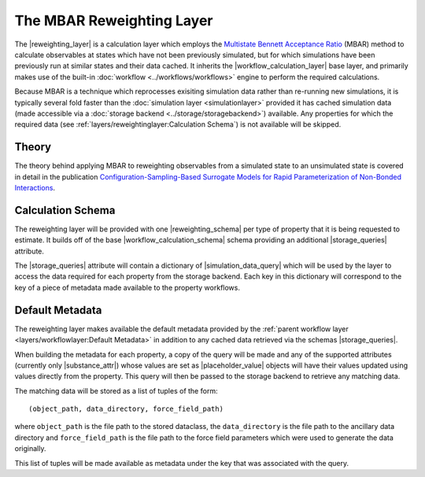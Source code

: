 .. |reweighting_layer|              replace:: :py:class:`~openff.evaluator.layers.reweighting.ReweightingLayer`
.. |reweighting_schema|             replace:: :py:class:`~openff.evaluator.layers.reweighting.ReweightingSchema`
.. |workflow_calculation_layer|     replace:: :py:class:`~openff.evaluator.layers.workflow.WorkflowCalculationLayer`
.. |workflow_calculation_schema|    replace:: :py:class:`~openff.evaluator.layers.workflow.WorkflowCalculationSchema`

.. |storage_queries|                replace:: :py:attr:`~openff.evaluator.layers.reweighting.ReweightingSchema.storage_queries`
.. |simulation_data_query|          replace:: :py:class:`~openff.evaluator.storage.query.SimulationDataQuery`
.. |substance_attr|                 replace:: :py:attr:`~openff.evaluator.storage.query.SimulationDataQuery.substance`

.. |placeholder_value|              replace:: :py:class:`~openff.evaluator.attributes.PlaceholderValue`

The MBAR Reweighting Layer
==========================

The |reweighting_layer| is a calculation layer which employs the `Multistate Bennett Acceptance Ratio <http://www.
alchemistry.org/wiki/Multistate_Bennett_Acceptance_Ratio>`_ (MBAR) method to calculate observables at states which have
not been previously simulated, but for which simulations have been previously run at similar states and their data
cached. It inherits the |workflow_calculation_layer| base layer, and primarily makes use of the built-in
:doc:`workflow <../workflows/workflows>` engine to perform the required calculations.

Because MBAR is a technique which reprocesses exisiting simulation data rather than re-running new simulations, it is
typically several fold faster than the :doc:`simulation layer <simulationlayer>` provided it has cached simulation data
(made accessible via a :doc:`storage backend <../storage/storagebackend>`) available. Any properties for which the
required data (see :ref:`layers/reweightinglayer:Calculation Schema`) is not available will be skipped.

Theory
------
The theory behind applying MBAR to reweighting observables from a simulated state to an unsimulated state is covered
in detail in the publication `Configuration-Sampling-Based Surrogate Models for Rapid Parameterization of Non-Bonded
Interactions <https://pubs.acs.org/doi/10.1021/acs.jctc.8b00223>`_.

Calculation Schema
------------------
The reweighting layer will be provided with one |reweighting_schema| per type of property that it is being requested to
estimate. It builds off of the base |workflow_calculation_schema| schema providing an additional |storage_queries|
attribute.

The |storage_queries| attribute will contain a dictionary of |simulation_data_query| which will be used by the layer to
access the data required for each property from the storage backend. Each key in this dictionary will correspond to the
key of a piece of metadata made available to the property workflows.

Default Metadata
----------------
The reweighting layer makes available the default metadata provided by the :ref:`parent workflow layer
<layers/workflowlayer:Default Metadata>` in addition to any cached data retrieved via the schemas |storage_queries|.

When building the metadata for each property, a copy of the query will be made and any of the supported attributes
(currently only |substance_attr|) whose values are set as |placeholder_value| objects will have their values updated
using values directly from the property. This query will then be passed to the storage backend to retrieve any matching
data.

The matching data will be stored as a list of tuples of the form::

    (object_path, data_directory, force_field_path)

where ``object_path`` is the file path to the stored dataclass, the ``data_directory`` is the file path to the ancillary
data directory and ``force_field_path`` is the file path to the force field parameters which were used to generate the
data originally.

This list of tuples will be made available as metadata under the key that was associated with the query.